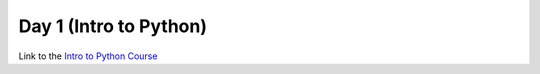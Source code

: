 Day 1 (Intro to Python)
#######################

Link to the `Intro to Python Course <https://uppmax.github.io/naiss_intro_python/>`_
